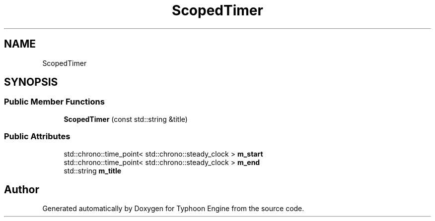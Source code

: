 .TH "ScopedTimer" 3 "Sat Jul 20 2019" "Version 0.1" "Typhoon Engine" \" -*- nroff -*-
.ad l
.nh
.SH NAME
ScopedTimer
.SH SYNOPSIS
.br
.PP
.SS "Public Member Functions"

.in +1c
.ti -1c
.RI "\fBScopedTimer\fP (const std::string &title)"
.br
.in -1c
.SS "Public Attributes"

.in +1c
.ti -1c
.RI "std::chrono::time_point< std::chrono::steady_clock > \fBm_start\fP"
.br
.ti -1c
.RI "std::chrono::time_point< std::chrono::steady_clock > \fBm_end\fP"
.br
.ti -1c
.RI "std::string \fBm_title\fP"
.br
.in -1c

.SH "Author"
.PP 
Generated automatically by Doxygen for Typhoon Engine from the source code\&.
